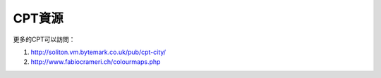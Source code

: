 CPT資源
=======

更多的CPT可以訪問：

#. http://soliton.vm.bytemark.co.uk/pub/cpt-city/
#. http://www.fabiocrameri.ch/colourmaps.php
